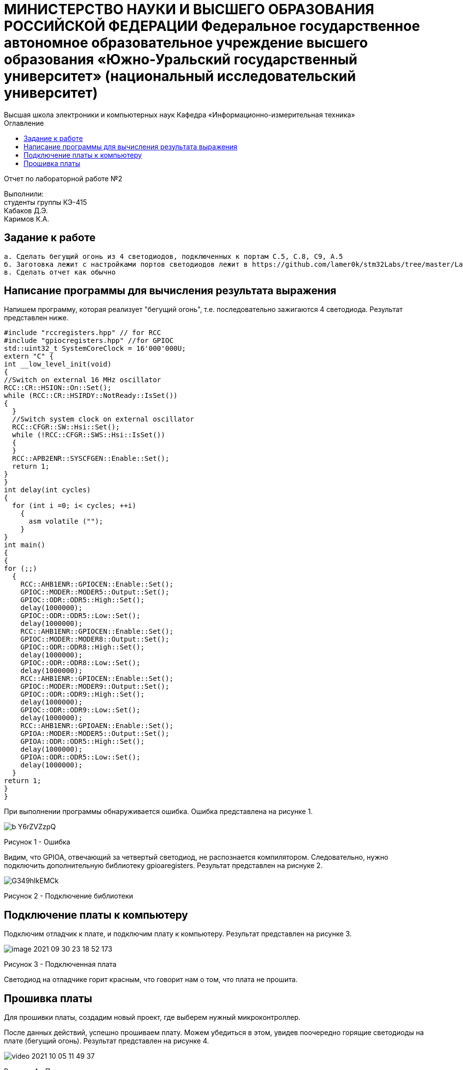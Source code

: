 :imagesdir: Images
:toc:
:toc-title: Оглавление

[.text-center]
= МИНИСТЕРСТВО НАУКИ И ВЫСШЕГО ОБРАЗОВАНИЯ РОССИЙСКОЙ ФЕДЕРАЦИИ Федеральное государственное автономное образовательное учреждение высшего образования «Южно-Уральский государственный университет» (национальный исследовательский университет) +
Высшая школа электроники и компьютерных наук Кафедра «Информационно-измерительная техника»


[.text-center]

Отчет по лабораторной работе №2

[.text-right]
Выполнили: +
студенты группы КЭ-415 +
Кабаков Д.Э. +
Каримов К.А.


== Задание к работе

    а. Сделать бегущий огонь из 4 светодиодов, подключенных к портам C.5, C.8, C9, A.5
    б. Заготовка лежит с настройками портов светодиодов лежит в https://github.com/lamer0k/stm32Labs/tree/master/Lab1
    в. Сделать отчет как обычно

== Написание программы для вычисления результата выражения
Напишем программу, которая реализует "бегущий огонь", т.е. последовательно зажигаются 4 светодиода. Результат представлен ниже.

[source, c]
#include "rccregisters.hpp" // for RCC
#include "gpiocregisters.hpp" //for GPIOC
std::uint32_t SystemCoreClock = 16'000'000U;
extern "C" {
int __low_level_init(void)
{
//Switch on external 16 MHz oscillator
RCC::CR::HSION::On::Set();
while (RCC::CR::HSIRDY::NotReady::IsSet())
{
  }
  //Switch system clock on external oscillator
  RCC::CFGR::SW::Hsi::Set();
  while (!RCC::CFGR::SWS::Hsi::IsSet())
  {
  }
  RCC::APB2ENR::SYSCFGEN::Enable::Set();
  return 1;
}
}
int delay(int cycles)
{
  for (int i =0; i< cycles; ++i)
    {
      asm volatile ("");
    }
}
int main()
{
{
for (;;)
  {
    RCC::AHB1ENR::GPIOCEN::Enable::Set();
    GPIOC::MODER::MODER5::Output::Set();
    GPIOC::ODR::ODR5::High::Set();
    delay(1000000);
    GPIOC::ODR::ODR5::Low::Set();
    delay(1000000);
    RCC::AHB1ENR::GPIOCEN::Enable::Set();
    GPIOC::MODER::MODER8::Output::Set();
    GPIOC::ODR::ODR8::High::Set();
    delay(1000000);
    GPIOC::ODR::ODR8::Low::Set();
    delay(1000000);
    RCC::AHB1ENR::GPIOCEN::Enable::Set();
    GPIOC::MODER::MODER9::Output::Set();
    GPIOC::ODR::ODR9::High::Set();
    delay(1000000);
    GPIOC::ODR::ODR9::Low::Set();
    delay(1000000);
    RCC::AHB1ENR::GPIOAEN::Enable::Set();
    GPIOA::MODER::MODER5::Output::Set();
    GPIOA::ODR::ODR5::High::Set();
    delay(1000000);
    GPIOA::ODR::ODR5::Low::Set();
    delay(1000000);
  }
return 1;
}
}

При выполнении программы обнаруживается ошибка. Ошибка представлена на рисунке 1.

image::b_Y6rZVZzpQ.jpg[]

Рисунок 1 - Ошибка

Видим, что GPIOA, отвечающий за четвертый светодиод, не распознается компилятором. Следовательно, нужно подключить дополнительную библиотеку gpioaregisters. Результат представлен на риснуке 2.

image::G349hIkEMCk.jpg[]

Рисунок 2 - Подключение библиотеки

== Подключение платы к компьютеру
Подключим отладчик к плате, и подключим плату к компьютеру. Результат представлен на рисунке 3.

image::image-2021-09-30-23-18-52-173.png[]

Рисунок 3 - Подключенная плата

Светодиод на отладчике горит красным, что говорит нам о том, что плата не прошита.

== Прошивка платы
Для прошивки платы, создадим новый проект, где выберем нужный микроконтроллер.

После данных действий, успешно прошиваем плату. Можем убедиться в этом, увидев поочередно горящие светодиоды на плате (бегущий огонь).
Результат представлен на рисунке 4.

image::video_2021-10-05_11-49-37.gif[]

Рисунок 4 - Прошитая плата
